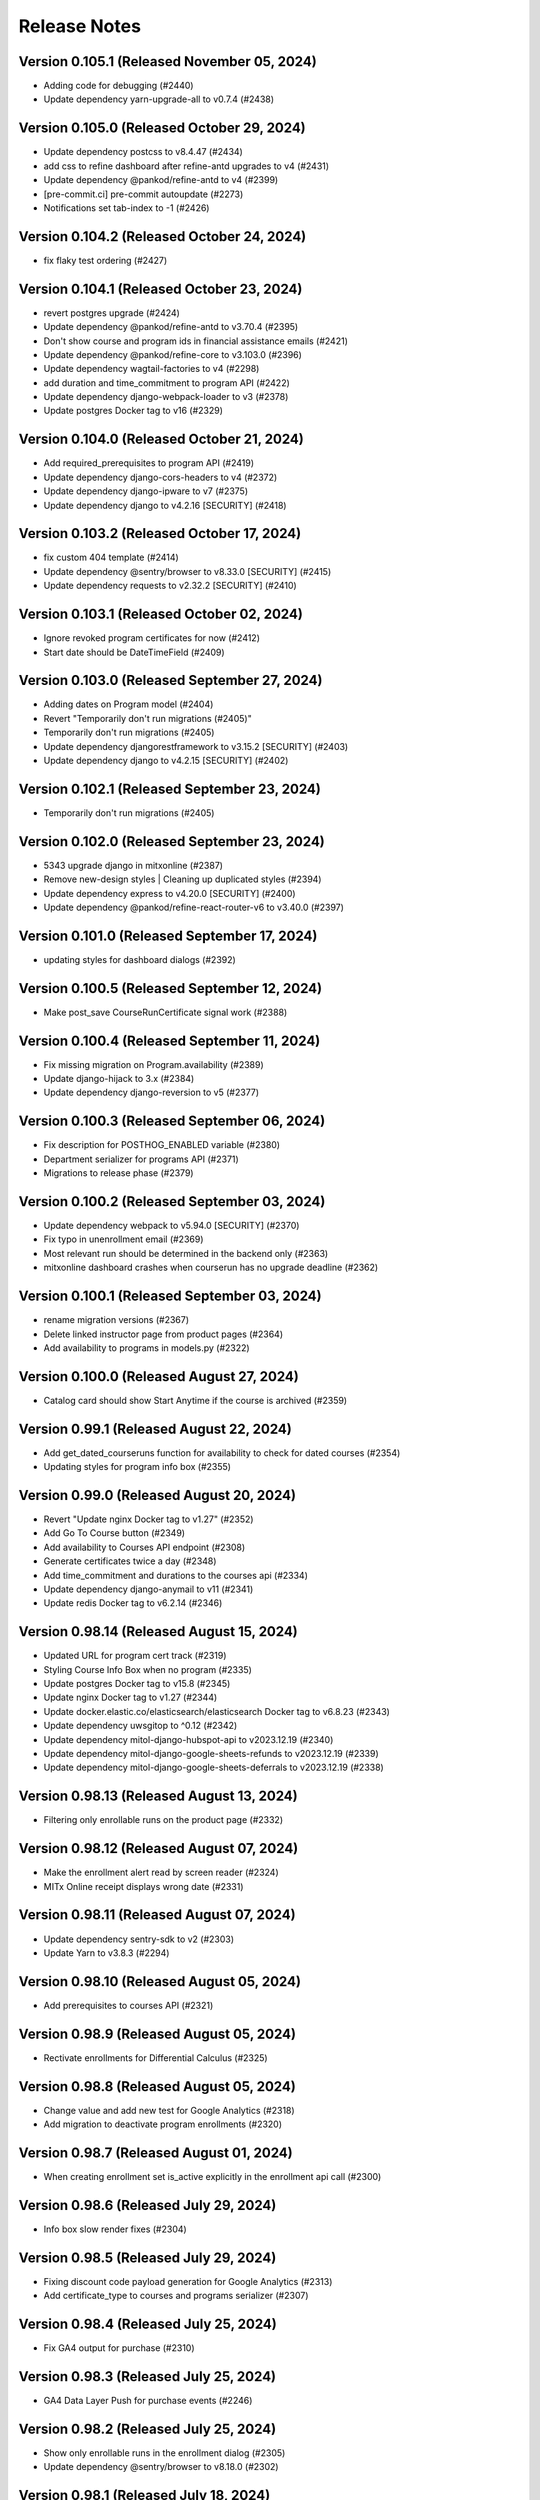 Release Notes
=============

Version 0.105.1 (Released November 05, 2024)
---------------

- Adding code for debugging (#2440)
- Update dependency yarn-upgrade-all to v0.7.4 (#2438)

Version 0.105.0 (Released October 29, 2024)
---------------

- Update dependency postcss to v8.4.47 (#2434)
- add css to refine dashboard after refine-antd upgrades to v4 (#2431)
- Update dependency @pankod/refine-antd to v4 (#2399)
- [pre-commit.ci] pre-commit autoupdate (#2273)
- Notifications set tab-index to -1 (#2426)

Version 0.104.2 (Released October 24, 2024)
---------------

- fix flaky test ordering (#2427)

Version 0.104.1 (Released October 23, 2024)
---------------

- revert postgres upgrade (#2424)
- Update dependency @pankod/refine-antd to v3.70.4 (#2395)
- Don't show course and program ids in financial assistance emails (#2421)
- Update dependency @pankod/refine-core to v3.103.0 (#2396)
- Update dependency wagtail-factories to v4 (#2298)
- add duration and time_commitment to program API (#2422)
- Update dependency django-webpack-loader to v3 (#2378)
- Update postgres Docker tag to v16 (#2329)

Version 0.104.0 (Released October 21, 2024)
---------------

- Add required_prerequisites to program API (#2419)
- Update dependency django-cors-headers to v4 (#2372)
- Update dependency django-ipware to v7 (#2375)
- Update dependency django to v4.2.16 [SECURITY] (#2418)

Version 0.103.2 (Released October 17, 2024)
---------------

- fix custom 404 template (#2414)
- Update dependency @sentry/browser to v8.33.0 [SECURITY] (#2415)
- Update dependency requests to v2.32.2 [SECURITY] (#2410)

Version 0.103.1 (Released October 02, 2024)
---------------

- Ignore revoked program certificates for now (#2412)
- Start date should be DateTimeField (#2409)

Version 0.103.0 (Released September 27, 2024)
---------------

- Adding dates on Program model (#2404)
- Revert "Temporarily don't run migrations (#2405)"
- Temporarily don't run migrations (#2405)
- Update dependency djangorestframework to v3.15.2 [SECURITY] (#2403)
- Update dependency django to v4.2.15 [SECURITY] (#2402)

Version 0.102.1 (Released September 23, 2024)
---------------

- Temporarily don't run migrations (#2405)

Version 0.102.0 (Released September 23, 2024)
---------------

- 5343 upgrade django in mitxonline (#2387)
- Remove new-design styles | Cleaning up duplicated styles (#2394)
- Update dependency express to v4.20.0 [SECURITY] (#2400)
- Update dependency @pankod/refine-react-router-v6 to v3.40.0 (#2397)

Version 0.101.0 (Released September 17, 2024)
---------------

- updating styles for dashboard dialogs (#2392)

Version 0.100.5 (Released September 12, 2024)
---------------

- Make post_save CourseRunCertificate signal work (#2388)

Version 0.100.4 (Released September 11, 2024)
---------------

- Fix missing migration on Program.availability (#2389)
- Update django-hijack to 3.x (#2384)
- Update dependency django-reversion to v5 (#2377)

Version 0.100.3 (Released September 06, 2024)
---------------

- Fix description for POSTHOG_ENABLED variable (#2380)
- Department serializer for programs API (#2371)
- Migrations to release phase (#2379)

Version 0.100.2 (Released September 03, 2024)
---------------

- Update dependency webpack to v5.94.0 [SECURITY] (#2370)
- Fix typo in unenrollment email (#2369)
- Most relevant run should be determined in the backend only (#2363)
- mitxonline dashboard crashes when courserun has no upgrade deadline (#2362)

Version 0.100.1 (Released September 03, 2024)
---------------

- rename migration versions (#2367)
- Delete linked instructor page from product pages (#2364)
- Add availability to programs in models.py (#2322)

Version 0.100.0 (Released August 27, 2024)
---------------

- Catalog card should show Start Anytime if the course is archived (#2359)

Version 0.99.1 (Released August 22, 2024)
--------------

- Add get_dated_courseruns function for availability to check for dated courses (#2354)
- Updating styles for program info box (#2355)

Version 0.99.0 (Released August 20, 2024)
--------------

- Revert "Update nginx Docker tag to v1.27" (#2352)
- Add Go To Course button (#2349)
- Add availability to Courses API endpoint (#2308)
- Generate certificates twice a day (#2348)
- Add time_commitment and durations to the courses api (#2334)
- Update dependency django-anymail to v11 (#2341)
- Update redis Docker tag to v6.2.14 (#2346)

Version 0.98.14 (Released August 15, 2024)
---------------

- Updated URL for program cert track (#2319)
- Styling Course Info Box when no program (#2335)
- Update postgres Docker tag to v15.8 (#2345)
- Update nginx Docker tag to v1.27 (#2344)
- Update docker.elastic.co/elasticsearch/elasticsearch Docker tag to v6.8.23 (#2343)
- Update dependency uwsgitop to ^0.12 (#2342)
- Update dependency mitol-django-hubspot-api to v2023.12.19 (#2340)
- Update dependency mitol-django-google-sheets-refunds to v2023.12.19 (#2339)
- Update dependency mitol-django-google-sheets-deferrals to v2023.12.19 (#2338)

Version 0.98.13 (Released August 13, 2024)
---------------

- Filtering only enrollable runs on the product page (#2332)

Version 0.98.12 (Released August 07, 2024)
---------------

- Make the enrollment alert read by screen reader (#2324)
- MITx Online receipt displays wrong date (#2331)

Version 0.98.11 (Released August 07, 2024)
---------------

- Update dependency sentry-sdk to v2 (#2303)
- Update Yarn to v3.8.3 (#2294)

Version 0.98.10 (Released August 05, 2024)
---------------

- Add prerequisites to courses API (#2321)

Version 0.98.9 (Released August 05, 2024)
--------------

- Rectivate enrollments for Differential Calculus (#2325)

Version 0.98.8 (Released August 05, 2024)
--------------

- Change value and add new test for Google Analytics (#2318)
- Add migration to deactivate program enrollments (#2320)

Version 0.98.7 (Released August 01, 2024)
--------------

- When creating enrollment set is_active explicitly in the enrollment api call (#2300)

Version 0.98.6 (Released July 29, 2024)
--------------

- Info box slow render fixes (#2304)

Version 0.98.5 (Released July 29, 2024)
--------------

- Fixing discount code payload generation for Google Analytics (#2313)
- Add certificate_type to courses and programs serializer (#2307)

Version 0.98.4 (Released July 25, 2024)
--------------

- Fix GA4 output for purchase (#2310)

Version 0.98.3 (Released July 25, 2024)
--------------

- GA4 Data Layer Push for purchase events (#2246)

Version 0.98.2 (Released July 25, 2024)
--------------

- Show only enrollable runs in the enrollment dialog (#2305)
- Update dependency @sentry/browser to v8.18.0 (#2302)

Version 0.98.1 (Released July 18, 2024)
--------------

- Enrollment in a course run without a course page crashes the dashboard (#2299)

Version 0.98.0 (Released July 18, 2024)
--------------

- Clarify enrollable run (#2285)
- Update Node.js to v17.9.1 (#2293)
- Update react monorepo (#2292)
- Update dependency video.js to v7.21.6 (#2291)
- Update dependency react-markdown to v8.0.7 (#2290)
- Update dependency postcss to v8.4.39 (#2289)
- Update dependency chai-as-promised to v7.1.2 (#2288)
- Update eslint-config and friends (#2282)

Version 0.97.3 (Released July 11, 2024)
--------------

- fix (#2284)

Version 0.97.2 (Released July 10, 2024)
--------------

- 4548 dashboard dont display course detail link when the course about page is not published (#2280)

Version 0.97.1 (Released July 10, 2024)
--------------

- Update dependency @sentry/browser to v8 (#1058)
- Login button should indicate when course is archived (#2279)
- Clean up constants (#2275)

Version 0.97.0 (Released July 10, 2024)
--------------

- Update mitol-django-google-sheets (#2276)
- Fix invalid compose project (#2277)
- Celery beat schedule for refunds (#2269)

Version 0.96.7 (Released July 01, 2024)
--------------

- 4495 mitx online consolidate abandoned and duplicate css styling (#2267)
- Fix pre-commit secret issue (#2271)
- 4545 mitx online program drawercourse upgrade formatting (#2256)
- [pre-commit.ci] pre-commit autoupdate (#2268)
- Update postgres (#2240)

Version 0.96.6 (Released June 24, 2024)
--------------

- Program enroll button text does not appear on about page (#2265)
- [pre-commit.ci] pre-commit autoupdate (#2260)

Version 0.96.5 (Released June 20, 2024)
--------------

- Change the cache from memcache to redis in the task as well as it is in the util function itself (#2263)
- Set time limit for task process_google_sheet_requests (#2261)

Version 0.96.4 (Released June 18, 2024)
--------------

- Adding TTL check and coursepage (#2245)
- Update course serializer (#2257)

Version 0.96.3 (Released June 17, 2024)
--------------

- Add -E flag to worker subcommand for sending task events
- Revert "Add flag for Celery to send task state change events"
- Fix hover color (#2255)
- Add spacing to program badge (#2254)
- docs: replaced mitxpro-openedx-extensions with openedx-companion-auth in readme (#2253)
- Add flag for Celery to send task state change events
- Enroll Now button styles (#2252)

Version 0.96.2 (Released June 17, 2024)
--------------

- important enroll color on hover (#2250)
- fix (#2247)
- Remove FacultyBlock class (#2248)
- Update with saved data (#2243)
- Filter relevant course runs to be live (#2244)
- [pre-commit.ci] pre-commit autoupdate (#2191)
- Update color of disabled enroll button (#2239)
- Tech Debt: Remove feature flags that are no longer in use (#2222)
- 4244: no error message is shown when education level is not specified in additional details modal (#2233)

Version 0.96.1 (Released June 05, 2024)
--------------

- Fixing CoursePage related name overlap (#2235)
- Fix Featured Items on Homepage (#2232)
- Adding topics to course and program api (#2228)

Version 0.96.0 (Released June 03, 2024)
--------------

- Renaming enroll now button for archived courses (#2226)

Version 0.95.1 (Released May 30, 2024)
--------------

- Repair test based on dates (test_create_featured_items)  (#2229)
- fix(deps): update dependency mitol-django-openedx to v2023 (#2092)

Version 0.95.0 (Released May 29, 2024)
--------------

- Adding course topics (#2210)
- Update displayOrder for line properties (#2224)
- refactor: remove EdX-Api-Key usage (#2217)

Version 0.94.1 (Released May 28, 2024)
--------------

- Update dependency mitol-django-google-sheets to v2023 (#2090)
- Update dependency mitol-django-payment-gateway to v2023 (#2093)

Version 0.94.0 (Released May 23, 2024)
--------------

- Fix syncing hubspot user (#2219)
- fix dates on in_progress_course (#2216)
- Admin: filtering certificates by course and program (#2215)
- Update feature flag fetch (#2213)
- Revert "fix dates on in_progress_course"
- fix dates on in_progress_course
- 3783: dedp course certificates in hubspot (#2193)
- Add ol-django olposthog app (#2211)

Version 0.93.3 (Released May 20, 2024)
--------------

- Change homepage Featured Items to use teh cached set of courses (#2204)

Version 0.93.2 (Released May 15, 2024)
--------------

- can we just do this? (#2208)

Version 0.93.1 (Released May 14, 2024)
--------------

- 4111: dashboard crashes when user profile is incomplete (#2206)

Version 0.93.0 (Released May 13, 2024)
--------------

- Give priority to enrollable runs (#2198)
- Add task for creating featured items in cache (#2203)

Version 0.92.1 (Released May 10, 2024)
--------------

- restrict duplicate enrollment only if user is verified (#2199)
- add relational dates to ensure all courses end up getting pulled (#2200)

Version 0.92.0 (Released May 09, 2024)
--------------

- Adding a Learn More link to Archived message (#2194)
- Adding management command and function for pulling featured items (#2190)
- Course format pacing info popup (#2187)
- Remove redux-asserts (#2177)
- Remove react-swipeable (#2178)
- chore(deps): update all non-major dev-dependencies (#2171)
- fix(deps): update dependency redux-asserts to v0.0.12 (#2168)

Version 0.91.1 (Released May 06, 2024)
--------------

- 4137: mitx online course and program count on catalog page is incorrect in mobile view (#2186)
- warning message (#2188)
- Update duplicate enrollment meassage (#2184)
- fix: Resolve Poetry lock file
- fix: Resolve failing pre-commit check
- fix: Resolve minor pre-commit fixes
- chore(deps): lock file maintenance (#2185)
- Pre commit linting (#2161)
- Update dependency react-hot-loader to v4.13.1 (#2166)
- Update dependency enzyme-adapter-react-16 to v1.15.8 (#2163)
- Update poetry and yarn lock files (#2183)

Version 0.91.0 (Released May 02, 2024)
--------------

- 4012: Improve screen reader accessibility of the site-wide banner. (#2180)
- Add course format and new wording for course box info (#2175)
- Update dependency object.entries to v1.1.8 (#2164)
- Update dependency postcss to v8.4.38 (#2165)
- Update dependency ubuntu to v22 (#2039)
- Update dependency reselect to v4.1.8 (#2169)

Version 0.90.1 (Released May 01, 2024)
--------------

- Updating the styles and adding test for course with no runs (#2172)
- Update dependency style-loader to v3.3.4 (#2170)

Version 0.90.0 (Released April 25, 2024)
--------------

- Adding end date info to the CourseInfoBox (#2160)
- Update akhileshns/heroku-deploy digest to 581dd28 (#1196)
- Course Product Page with no Runs (#2157)
- Fix: Add nubbins for celery monitoring. (#2159)

Version 0.89.2 (Released April 16, 2024)
--------------

- Fix catalog page for empty app (#2152)
- Fix enrollment dialog default option (#2154)
- Form error messages should appear consistently and be accessible  (#2151)
- change route to catalog from root now that we have a catalog (#2155)
- Ensure filteredPrograms is set earlier and change the route when navigation changes. (#2153)

Version 0.89.1 (Released April 09, 2024)
--------------

- Enrollment request make sure not enrolled (#2149)
- Deferrals: set to audit instead of unenrolling (#2146)

Version 0.89.0 (Released April 04, 2024)
--------------

- Add URL routing for catalog for courses/programs and department (#2140)
- 3005: adding a banner snippet in the header that appears on every page of the site (#2144)
- fix(deps): update dependency express to v4.19.2 [security] (#2145)
- 3649 all mitxonline courses should have a department (#2132)
- Upgrade enrollment dialog fixes (#2141)
- Showing Course rather than Courses (or program/s) when there is only 1 to display (#2139)
- Distinguish change forms in account settings (#2142)
- fix(deps): update dependency webpack-dev-middleware to v5.3.4 [security] (#2138)
- Upgrade dialog choose any course run (#2124)

Version 0.88.1 (Released March 20, 2024)
--------------

- Updates to ancillary pages (#2119)
- remove extraneous console.log statement (#2131)
- 1257: updating meta tags on mitx online site (#2128)

Version 0.88.0 (Released March 20, 2024)
--------------

- Fetch by department when selected (#2120)

Version 0.87.4 (Released March 18, 2024)
--------------

- 3360: on account registration redirect new users to the page they started on (#2127)

Version 0.87.3 (Released March 13, 2024)
--------------

- 2846 Course About: Replace Free with Free to Learn (#2125)

Version 0.87.2 (Released March 07, 2024)
--------------

- Change program end date to certificate creation date (#2121)

Version 0.87.1 (Released March 07, 2024)
--------------

- adding enrollment change tracking (#2117)
- 3689: add department filter to the api endpoints for courses and programs (#2118)

Version 0.87.0 (Released February 29, 2024)
--------------

- Fix mobile counts on catalog (#2114)

Version 0.86.3 (Released February 22, 2024)
--------------

- Change the callback to respond on programs page as well (#2111)
- Certificate Page: End date should be certificate creation date (#2110)

Version 0.86.2 (Released February 21, 2024)
--------------

- Create certs only for live programs (#2108)
- fix course card not keyboard accessible issue (#2105)
- Update dependency pytest to v6.2.5 (#2106)

Version 0.86.1 (Released February 15, 2024)
--------------

- Admin improvements to CourseRunEnrollmentAudit model (#2103)
- Accessibility: updating intructors info (#2101)

Version 0.86.0 (Released February 14, 2024)
--------------

- Fix the width of course image (#2099)
- Program certificate for different program types (#2096)
- Updating favicon (#2097)
- Program courses cards styles (#2095)
- Lock file maintenance (#2042)
- Update dependency wagtail to v5.2.3 (#2088)
- Update dependency video.js to v7.21.5 (#2087)
- Update dependency pylint-django to v2.5.5 (#2085)
- Update dependency pylint to v2.17.7 (#2084)
- Update dependency django-redis to v5.4.0 (#2086)
- Update dependency django to v3.2.23 (#2083)

Version 0.85.3 (Released February 05, 2024)
--------------

- New MITxOnline Logo (#2074)
- Fix for program unenrollment modal (#2081)
- 2075: some dialogs email settings unenroll not keyboard navigable (#2079)
- Fixes use of "redemption_type" when generating discount codes in bulk, fixes test error (#2077)
- Wrapping product creation in a create_version block so versions happen like they should (#2073)
- Catalog: sorting courses and programs by title (#2071)

Version 0.85.2 (Released January 24, 2024)
--------------

- Update Publish Documentation to newer versions of stuff so it runs (#2070)
- Updated fixed price test to be less flaky (#2069)

Version 0.85.1 (Released January 23, 2024)
--------------

- Fix program id retrieval when sharing (#2061)

Version 0.85.0 (Released January 22, 2024)
--------------

- 3382: self paced courses with future start dates show start anytime (#2066)
- 3400 remove enrolled state and modal default (#2065)
- Removes instances where we've feature flagged the new (current) design (#2064)
- Delay alert when rendering the page in order to engage screen reader alert (#2059)
- 3362: No opacity on program card, pointer when hovering (#2062)
- Show More link on product about page accessibility (#2063)
- Update react-redux and related packages to facilitate catalog changes (#2030)

Version 0.84.0 (Released January 18, 2024)
--------------

- Explain Course Formats (#2054)
- check if departments have been defined (#2057)
- fix flow (#2053)
- Remove role menu (#2043)
- fix(deps): update dependency ipython to v8 (#2036)

Version 0.83.0 (Released January 09, 2024)
--------------

- add next parameter to course and program enrollment pages for unauthenticated users (#2050)
- display course number on program enroll modal (#2048)

Version 0.82.4 (Released January 04, 2024)
--------------

- When resolving the current run, make sure it's also enrollable (#2046)

Version 0.82.3 (Released January 03, 2024)
--------------

- Check to make sure the end date and upgrade deadline haven't passed before grabbing your audit enrollment (#2044)
- fix(deps): update dependency posthog to v3.1.0 (#2032)
- Program enrollment: choose courses (#2028)
- fix(deps): update dependency boto3 to v1.34.5 (#1803)
- Update dependency enzyme-adapter-react-16 to v1.15.7 (#1806)
- Update dependency chai to v4.3.10 (#1804)
- Update dependency celery to v5.3.6 (#2029)
- Update dependency @sentry/browser to v6.19.7 (#1802)
- Update dependency @craco/craco to v6.4.5 (#1801)
- chore: Bump Python patch release and generate Poetry lock (#2041)
- Update dependency dayjs to v1.11.10 (#1805)
- Update dependency postcss to v8.4.31 [SECURITY] (#1943)

Version 0.82.2 (Released December 14, 2023)
--------------

- add styles to the navbar on product page (#2020)
- Certificate: using product title (#2024)
- Updating the program enrollment  dialog text (#2025)
- Filter out courseruns that can't be upgraded when displaying the upsell dialog (#2023)
- Make department sidebar sticky on mobile (#2015)

Version 0.82.1 (Released December 06, 2023)
--------------

- Fixes course run selection code and standardizes it (#2017)
- Fixes the keyboard trap issue with instructor modals (#2019)
- Accessibility: tabbing through featured products improvement (#2018)

Version 0.82.0 (Released December 04, 2023)
--------------

- Wraps the program cards (which are in a `ul`) in a `li` tag (#2013)
- Mobile redesign: add course and program counts (#2011)
- Accessibility: make CourseInfoBox discoverable (#2010)
- Accessibility: Make label visible to screen reader (#2004)
- Catalog Page: updating header and list elements (#2005)

Version 0.81.0 (Released November 29, 2023)
--------------

- Fix just the counts from Catalog (#2008)
- Announce course count change (#2006)
- Updates CSS to add hover states on the program course cards (#2007)
- Departments v2 endpoint - now with more course and program counts (#1997)
- Reoder product info for mobile view (#1999)

Version 0.80.2 (Released November 20, 2023)
--------------

- Updates the onclick for the instructor name to activate on keyup, fixes an issue with financial assistance page serialization (#2001)
- Adding "text-break" so the browser will break long words into lines if it has to (#2000)
- If the FA form is for a different program, pull that program's page URL as the root rather than the one we've been asked for (#1998)
- Headings for required courses start date (#1995)
- Product Page: Display none for hidden text (#1996)

Version 0.80.1 (Released November 14, 2023)
--------------

- Fixes start date formatting in CourseInfoBox, refactors date display for reuse (#1992)

Version 0.80.0 (Released November 14, 2023)
--------------

- Header nav links fixes (#1988)

Version 0.79.5 (Released November 13, 2023)
--------------

- Change Catalog to use v2 API endpoint for courses (#1987)
- Adding breadcrumb navigation and program type badge (#1981)
- Updated v1 course API to only pull live programs; added tests (#1989)
- Add page__live filter to programs API and update url in catalog page query (#1990)

Version 0.79.4 (Released November 08, 2023)
--------------

- Adding a test for archived courses (#1985)
- Adds v2 of the courses API for the program page (#1983)

Version 0.79.3 (Released November 08, 2023)
--------------

- Change urls to not break (#1982)
- Fixing date to display if you're logged in (#1979)
- Update header design and navigation (#1969)
- Removing final vestiges of clickable more dates selectors (#1977)

Version 0.79.2 (Released November 02, 2023)
--------------

- Update how we call the posthog API to include another person identifier to allow for easier targetting (#1973)
- Fixing the mobile styling on the enrollment modal (#1975)
- Course About Page: tablet and mobile view adjustments (#1960)

Version 0.79.1 (Released November 02, 2023)
--------------

- Enrollment dialog WCAG fixes (#1965)
- Change Catalog Page to use the new v2 programs endpoint (#1971)
- Programs API v2 (#1966)
- Instructor bio cards styles (#1967)
- Updated get_financial_assistance_form_url to also consider related programs (#1940)

Version 0.79.0 (Released October 30, 2023)
--------------

- Program API test updates (#1963)
- Instructor popup modal mobile view (#1961)
- Course API test updates (#1962)

Version 0.78.0 (Released October 23, 2023)
--------------

- Course About Page: update font and styles (#1957)

Version 0.77.1 (Released October 23, 2023)
--------------

- Catalog Page: Mobile view changes (#1956)

Version 0.77.0 (Released October 18, 2023)
--------------

- Filter out not live programs (#1954)
- Product Page: about section Show More toggle updates (#1949)
- Course Page: More enrollment dates updates (#1951)
- wsgi tuning setup config (#1947)

Version 0.76.1 (Released October 11, 2023)
--------------

- Product Page: Fix overflow on faculty info boxes (#1945)
- Remove start date from ProgramInfoBox.js (#1938)
- Course About Redesign - Accessibility issues on instructor bio (#1942)

Version 0.76.0 (Released October 05, 2023)
--------------

- Catalog Page: Add content loader  (#1941)
- don't leak grades in program record before course completed (#1931)

Version 0.75.6 (Released October 03, 2023)
--------------

- Revert "Assorted fixes for More Dates selector in existing design" (#1937)
- Carousel Fixes (#1935)
- Fix start date test on course info card (#1932)
- Course Product Page: show more enrollment dates (#1925)
- somehow lost this logic (#1927)

Version 0.75.5 (Released September 28, 2023)
--------------

- Assorted fixes for More Dates selector in existing design (#1903)

Version 0.75.4 (Released September 28, 2023)
--------------

- Update course info bar to respond to archived courses (#1923)

Version 0.75.3 (Released September 26, 2023)
--------------

- Course Calatog: Stay on selected department (#1921)

Version 0.75.2 (Released September 26, 2023)
--------------

- Fix Duplicate Courses on Catalog Page (#1920)

Version 0.75.1 (Released September 26, 2023)
--------------

- Add FAQ cert link and prerequisites to product_page.html (#1917)
- Fix product page (#1915)

Version 0.75.0 (Released September 25, 2023)
--------------

- Hide programs tab when department has none (#1914)

Version 0.74.4 (Released September 25, 2023)
--------------

- Self paced dates -> start any time (#1911)

Version 0.74.3 (Released September 21, 2023)
--------------

- Skip courses if they don't have a published CMS page (#1907)

Version 0.74.2 (Released September 20, 2023)
--------------

- Re-add the fix from PR 1900 to the reworked product page components (#1909)
- Catalog page css updates - v1 (#1891)

Version 0.74.1 (Released September 20, 2023)
--------------

- New design: adds program page (#1833)
- User dropdown menu updates (#1899)

Version 0.74.0 (Released September 19, 2023)
--------------

- Swap posthog to use js sdk with minimal settings (#1904)

Version 0.73.3 (Released September 19, 2023)
--------------

- Updates the code behind the More Dates selector to work without the course page (#1900)
- Add courses api filters to catalog page (#1892)
- change z index for hero to make it stop sitting over dropdown (#1897)
- Issue#2382 (#1894)
- footer css updates for mobile landscape screen (#1890)
- Updates create_courseware to allow you to specify departments (optionally creating them) (#1887)
- Fixes to  Featured Carousel (#1889)
- Video Component Styling fix (#1875)
- Course passed if has course run certificate (#1878)
- Use site name variable (MITx Online) for page title (#1888)
- Updating video player CSS to work better in the new design (#1883)

Version 0.73.2 (Released September 13, 2023)
--------------

- Repair cart page including reinstated course api improvements (#1885)
- Revert "Department REST API (#1877)" (#1882)
- New design footer css updates (#1881)
- Add new header design (#1873)
- Department REST API (#1877)

Version 0.73.1 (Released September 12, 2023)
--------------

- 1869: Course program api performance improvements (#1872)
- Remove duplicate catalog URL path (#1871)

Version 0.73.0 (Released September 11, 2023)
--------------

- Change fonts to new correct fonts for home page (#1866)
- Redesign footer (#1868)

Version 0.72.0 (Released September 11, 2023)
--------------

- Updates the course about page CSS (#1865)
- remove non-standard issue templates (#1716)
- Home Page Contact Component (#1853)
- add outer overlay + style desktop and mobile (#1863)
- fix profile validation and regex error (#1848)
- fix expandable Read More 500 error (#1861)

Version 0.71.0 (Released September 06, 2023)
--------------

- uncaught merge issue on fixing the previous issue (#1859)
- Posthog refactor  (#1857)
- 1845: Remove unused feature flag and import (#1847)
- 1842: duplicate ProductPage get_context method in model (#1846)
- use contenthash not chunkhash (#1792)
- Fix background css on feature flagged areas (#1840)
- made a session variable for anonymous user for the purpose of posthog tracking (#1841)
- Moving home-page files, pulling out unnecessary imports from styles.js and meta-product-page (#1838)
- Home Page Video Component (#1828)
- Home Page Hero Component (#1826)
- New extended certificate generation window (#1832)
- 1676 design new catalog page (#1818)
- Fixes text alignment for the Enrolled button, hide the upsell card in new design (#1830)
- Featured Products Carousel (#1820)
- New design: Course page layout changes (#1816)

Version 0.70.9 (Released August 23, 2023)
--------------

- update full name on user profile (#1825)
- When deferring enrollment set to verified (#1790)
- Update to Enrolled in certificate track label to count for audit enrollment with certificates (#1823)

Version 0.70.8 (Released August 17, 2023)
--------------

- feat: add ability to retire users on edX (#1785)

Version 0.70.7 (Released August 16, 2023)
--------------

- Changes template to display long bio, adds migration to move short bios to long, updates management command to fill short bio with something else to prevent confusion (#1812)
- Adds the PostHog settings to the JS settings so we can use it in React. (#1814)
- Add posthog to repo (#1809)

Version 0.70.6 (Released August 15, 2023)
--------------

- feat: force all enrollments (#1761)

Version 0.70.5 (Released August 08, 2023)
--------------

- Forgot to actually retrieve the course (#1807)
- Instructions for updating python dependencies with poetry (#1800)

Version 0.70.4 (Released August 03, 2023)
--------------

- Use poetry for python dependency management (#1766)
- remove assertRaises
- remove unncessary momentjs locales

Version 0.70.3 (Released August 01, 2023)
--------------

- Populate passing DEDP grades that were set to None by Admin (#1787)

Version 0.70.2 (Released July 31, 2023)
--------------

- Migrate instructor data to individual selectable pages (#1786)
- Updates to the dashboard functionality (#1756)
- Deferrals better message (#1776)
- Manage certificates command: require letter grades when overriding grade (#1767)

Version 0.70.1 (Released July 26, 2023)
--------------

- Fixing amounts for the default tiers for the configure_tiers command (#1782)
- Add program_type field to database (#1778)

Version 0.70.0 (Released July 26, 2023)
--------------

- Program records: show verified grades or grades with certificate (#1775)

Version 0.69.2 (Released July 24, 2023)
--------------

- Updates import_course a bit for program requirements (#1760)
- 1764: Ignore ordering in tests where it doesn't matter (#1765)

Version 0.69.1 (Released July 20, 2023)
--------------

- 1758: Django Admin course validation for Program nested elective operators (#1759)
- Sheets functionality and usage description (#1735)
- 1694: added stipulations to program electives causes 500 error in Django admin (#1751)
- No audit grades in program records (#1747)

Version 0.69.0 (Released July 18, 2023)
--------------

- Populate letter grades for 3T2022 (#1754)
- add migration to delete duplicate discount redemption

Version 0.68.0 (Released July 17, 2023)
--------------

- ProgramSerializer should now return default image if there's no program page (#1750)
- 1740: Re-enroll learner into program (#1746)
- feat: remove link and add description for unenrollable runs in more dates (#1684)

Version 0.67.6 (Released July 13, 2023)
--------------

- Updates the discount redemption cleanup code to be more resilient (#1748)

Version 0.67.5 (Released July 12, 2023)
--------------

- Update procfile - add hubspot task queue to normal worker dyno
- Refactors serializers/views for speed in enrollment APIs, adds flag to designate requirements as electives or not (#1736)
- 1718: improve hubspot bulk update database queries (#1731)
- Add hubspot_sync celery task queue specifically for hubspot related tasks (#1733)

Version 0.67.4 (Released July 10, 2023)
--------------

- Refund Order should return propper error message (#1726)

Version 0.67.3 (Released July 06, 2023)
--------------

- Adds support for featured images in programs (#1724)

Version 0.67.2 (Released July 06, 2023)
--------------

- Add unverify option to google sheets plugin (#1717)

Version 0.67.1 (Released July 05, 2023)
--------------

- Clears discounts when reusing an existing PendingOrder (#1721)

Version 0.67.0 (Released July 05, 2023)
--------------

- add migration to fix letter grade set by 0033
- update letter_grade for MM grade, add missing enrollment import script
- Refund Order: remove atomicity and rollback (#1706)

Version 0.66.2 (Released June 28, 2023)
--------------

- 1702: line serializer cannot handle orders with no current enrollment (#1703)
- 1691: program certificate generation does not adhere to nested program electives (#1707)

Version 0.66.1 (Released June 28, 2023)
--------------

- Merging migrations from #1708 and #1704 (#1709)
- Optimize program enrollments API (#1708)
- fix courses migration conflict (#1704)
- Convert grade into letter for program records (#1651)
- update migration to use apps.get_model
- fix format
- Add course readable ID to courses in program requirement admin UI
- fix bug on renderCourseInfoCard, add migration to backfill certificate enrollments

Version 0.66.0 (Released June 28, 2023)
--------------

- Fixes the course count on cards in My Programs (#1690)
- Remove program field from course model (#1685)
- 1664: management command to create Order from enrollment (#1674)

Version 0.65.10 (Released June 13, 2023)
---------------

- Update google-sheets-refunds/deferrals (#1676)

Version 0.65.9 (Released June 13, 2023)
--------------

- Format the merge of PR 1670 (#1677)
- Handle enrollment for users with multi pendorder (#1670)
- Delete PR Template

Version 0.65.8 (Released June 12, 2023)
--------------

- Adding date checks to Discount model (#1672)

Version 0.65.7 (Released June 08, 2023)
--------------

- Handle HubSpot exceptions when unenrolling from a course (#1667)
- Handle un-enrollment prior to audit enrollment Order creation feature (#1663)
- 904: tracking audit enrollments for mitx online courses in hubspot (#1644)

Version 0.65.6 (Released June 07, 2023)
--------------

- Updating refund_order API to check for PayPal (#1655)

Version 0.65.5 (Released June 07, 2023)
--------------

- 703: navigation drawer component not screen reader accessible round 2 (#1653)

Version 0.65.4 (Released June 07, 2023)
--------------

- Fix hook bug in sheets refunds (#1657)

Version 0.65.3 (Released June 06, 2023)
--------------

- Adds normalization for edX profile fields (#1650)
- Make deferral functionality atomic and clarify errors (#1641)

Version 0.65.2 (Released June 05, 2023)
--------------

- Updates the email address on the frontend to use the value from settings. (#1645)
- fix format issue
- add management command to create local enrollments from edx

Version 0.65.1 (Released May 31, 2023)
--------------

- Adds bulk code generation to staff-dashboard (#1631)

Version 0.65.0 (Released May 30, 2023)
--------------

- update google-sheets-deferrals (#1637)
- Incorporates changes to make MITxOnline work with Tutor (#1376)
- Add row header to order history table (#1636)
- Remove scheduled cron task (#1635)
- Working (#1632)
- Adding google sheets deferrals library (#1604)

Version 0.64.1 (Released May 25, 2023)
--------------

- 1627: improve hubspot sync script to handle large numbers of users (#1628)
- Expands edX profile sync, adding gender, year of birth, and level of education fields
- Bump cookiejar from 2.1.3 to 2.1.4 (#1373)

Version 0.64.0 (Released May 23, 2023)
--------------

- update mitol/hubspot_api app (#1624)
- chore(deps): update dependency cachetools to v4.2.4 (#1611)
- Bump dns-packet from 5.3.1 to 5.4.0 (#1460)

Version 0.63.26 (Released May 15, 2023)
---------------

- Fix flexible pricing page for programs (#1616)

Version 0.63.25 (Released May 15, 2023)
---------------

- Revert "1605: get certificate button on approved flexible price leads to empty cart (#1609)" (#1613)

Version 0.63.24 (Released May 15, 2023)
---------------

- Find user by account email not social auth email (#1610)
- Use new hubspot_api version and try to sync contacts individually if a batched sync chunk fails (#1607)
- 1605: get certificate button on approved flexible price leads to empty cart (#1609)
- Update Wagtail to v5 (#1606)

Version 0.63.23 (Released May 09, 2023)
---------------

- Changes the login workflow to ignore case in the email field (#1600)
- Removes a stray aria-hidden attribute (#1602)
- config: Update renovate config

Version 0.63.22 (Released May 03, 2023)
---------------

- 1573 sync extended profile data to hubspot (#1579)
- chore(deps): update dependency django-anymail to v9 (#1581)

Version 0.63.21 (Released May 03, 2023)
---------------

- Bump redis from 3.5.3 to 4.4.4 (#1519)
- Bump http-cache-semantics from 4.1.0 to 4.1.1 (#1407)

Version 0.63.20 (Released May 02, 2023)
---------------

- Add AR Argentina (#1584)
- Fixes us_state to return None if there's no state; adds a test for that (#1589)
- Throw an error if the user manages to get to the registration screen with the same email (#1586)

Version 0.63.19 (Released May 01, 2023)
---------------

- Updates fields that are sent to edX and adds profile sync (#1578)

Version 0.63.18 (Released May 01, 2023)
---------------

- Update decode uri component from 0.2.0 to 0.2.2 (#1582)
- chore(deps): update dependency certifi to v2022 [security] (#1271)
- chore(deps): update dependency sqlparse to v0.4.4 [security] (#1568)
- Update requests package (#1558)

Version 0.63.17 (Released April 26, 2023)
---------------

- Reverts the page title on the additional details page (some debug code that slipped through) (#1576)

Version 0.63.16 (Released April 25, 2023)
---------------

- Updating legal address validation to check state validity only if specified (#1574)

Version 0.63.15 (Released April 25, 2023)
---------------

- chore(deps): update dependency cryptography to v39 [security] (#1421)

Version 0.63.14 (Released April 24, 2023)
---------------

- 1566: align price on upsell card (#1569)
- Removes call to forcibly set addl_field_flag from frontend (#1563)

Version 0.63.13 (Released April 24, 2023)
---------------

- Upsell card, Set bg-danger to lighter red (#1564)
- Order History Page table makeover (#1535)

Version 0.63.12 (Released April 20, 2023)
---------------

- 1295: learner menu stops functioning at a particular width range (#1561)

Version 0.63.11 (Released April 20, 2023)
---------------

- Update "right" and "left" to "end" and "start" (#1559)

Version 0.63.10 (Released April 20, 2023)
---------------

- Fix program record page, no required courses (#1556)
- 1549: Fixes program record with null nodes and no children with tests (#1554)

Version 0.63.9 (Released April 13, 2023)
--------------

- Update badges to bootstrap v5 (#1550)

Version 0.63.8 (Released April 12, 2023)
--------------

- 715: ecommerce pressing pay jumps back to dashboard without focus on alert (2) (#1544)
- Fix (#1546)
- fix: remove codecov because it's gone from PyPI, the codecov action would do it anyway (#1545)
- 715: ecommerce pressing pay jumps back to dashboard without focus on alert (#1537)

Version 0.63.7 (Released April 11, 2023)
--------------

- 1538 users are still able to log in using a retired email account/login error messages (#1539)

Version 0.63.6 (Released April 06, 2023)
--------------

- 1522: Remove instances of ErrorMessage for required fields (#1526)

Version 0.63.5 (Released April 05, 2023)
--------------

- 123: remove use of aria-hidden and aria-live on dashboard (#1532)
- Update references to MITx Online (#1530)

Version 0.63.4 (Released April 04, 2023)
--------------

- Improvement (#1528)
- fix: management command for deferring users with course mode (#1517)
- Bump oauthlib from 3.2.1 to 3.2.2 (#1417)

Version 0.63.3 (Released April 03, 2023)
--------------

- Add aria-label to apply button (#1523)
- validate edit profile form on submit (#1521)

Version 0.63.2 (Released April 03, 2023)
--------------

- Reworks extra fields form to compress things so the modal fits above the fold on smaller viewports. (#1518)
- 1508: screen readers should not pronounce * ("star") for labels (#1515)

Version 0.63.1 (Released March 27, 2023)
--------------

- 1104: Perform validation on year of birth field during registration (#1505)
- accessibility improvements for dashboard and drawer (#1504)
- Removing unnecessary alt texts from images (#1503)

Version 0.63.0 (Released March 27, 2023)
--------------

- Requests additional information from the learner when they register. (#1499)

Version 0.62.9 (Released March 20, 2023)
--------------

- Resolve issue when repairing user's edx synchronised records (#1496)

Version 0.62.8 (Released March 20, 2023)
--------------

- fix and tests (#1491)
- feat: sync certificate_available_date with edX (#1478)

Version 0.62.7 (Released March 15, 2023)
--------------

- Adjust discount redemption checks to only consider orders in Fulfilled state for validity
- Bump webpack from 5.71.0 to 5.76.0 (#1488)

Version 0.62.6 (Released March 15, 2023)
--------------

- Course page 500 error for expired course runs and flex price (#1486)

Version 0.62.5 (Released March 13, 2023)
--------------

- Allows verified learners the ability to unenroll; adjusts flow for refunds (#1474)

Version 0.62.4 (Released March 13, 2023)
--------------

- fix: retry_failed_edx_enrollments should check for existing enrollments (permission fix) (#1479)
- fix: Fix program admin to add a new program (#1477)
- 1473: duplicate enrollment emails (#1475)
- 977: allow enrollment in archived courses (#1472)
- fix: retry_failed_edx_enrollments should check for existing enrollments (#1458)
- Declining an order should now clear redemptions associated with the order; added test for this (#1471)
- Adds a typeError to the state field validation to suppress the default yup error (#1470)
- 1455: Adds templatetag for noindex in non-prod (#1468)

Version 0.62.3 (Released March 08, 2023)
--------------

- feat!: remove `Course.position_in_program` (#1429)
- Changes refund_order to let exceptions bubble up, and removes duplicate as a successful result (#1463)

Version 0.62.2 (Released March 06, 2023)
--------------

- Moves Highest Level of Education field up (#1462)

Version 0.62.1 (Released March 02, 2023)
--------------

- Fixing a call to `set_rollback` that was incorrect

Version 0.62.0 (Released March 02, 2023)
--------------

- Adds additional demographic fields to the system; adds popup to collect more data when visiting a course

Version 0.61.4 (Released February 28, 2023)
--------------

- Updated configure_tiers to work with courses as well as programs
- Adding command for manually "refunding" the user's enrollment (#1451)
- fix: limit user full name to 255 characters (#1440)

Version 0.61.3 (Released February 23, 2023)
--------------

- Fixes some issues with validation for new profile fields; adds extended profile fields (#1443)

Version 0.61.2 (Released February 23, 2023)
--------------

- Updates the command to include the enrollment mode when running enroll_in_edx_course_runs (#1444)
- fix: sync_enrollments command error message and exit (#1442)
- Adds year of birth, gender, and a conditional state field to the user profile (#1436)

Version 0.61.1 (Released February 16, 2023)
--------------

- Adds methods to check pending orders for resolution through CyberSource (#1423)
- Bump django from 3.2.15 to 3.2.18 (#1431)

Version 0.61.0 (Released February 15, 2023)
--------------

- fix: Fix flexible pricing generic relations (#1412)
- feat: Add discount payment types (#1390)

Version 0.60.0 (Released February 09, 2023)
--------------

- Log any exception thrown by hubspot task helpers (#1416)
- feat: Move orders to canceled if transaction is reviewed (#1419)
- Updates enrollments to regenerate auth tokens if they're invalid
- Updates enrollment upsell dialog to immediately create enrollments (#1410)
- Fix and tests for undefined program course nodes (#1408)
- Fix for heading and description height (#1409)

Version 0.59.1 (Released February 07, 2023)
--------------

- feat: Sync courseware title with CMS page title (#1382)
- Bump ua-parser-js from 0.7.31 to 0.7.33 (#1394)
- Bump terser from 5.12.1 to 5.16.2 (#1406)
- Update readme (#1405)
- fix: Fix edX username validation to avoid username collision (#1389)
- Add a workflow for new issues

Version 0.59.0 (Released January 30, 2023)
--------------

- Updates program certficiate text

Version 0.58.2 (Released January 26, 2023)
--------------

- Fix (#1391)

Version 0.58.1 (Released January 25, 2023)
--------------

- Removes the ENABLE_LEARNER_RECORDS feature flag. (#1375)
- feat: add search and filters on Discount admin model (#1381)
- 1346 learner record UI improvements (#1368)
- Update README.md (#1369)
- Updates repair_faulty_edx_user to reconnect edX users (#1371)

Version 0.58.0 (Released January 24, 2023)
--------------

- Makes it easier to cancel an order in the Review state (#1367)
- Updates discount application code to strip whitespace
- feat(import_courserun): add ability to block countries (#1352)
- fix: Fix program learner record when there is no grade (#1364)
- Only display course number (#1345)
- Removed check for values before rendering the create discount form (#1361)
- fix: show only published/live product pages on home page (#1356)
- fix: Fix admin search for redeemed discounts (#1359)

Version 0.57.1 (Released January 24, 2023)
--------------

- Retry Hubspot API calls on 429 errors (#1334)
- Use on_commit in signal to avoid trying to sync a product to hubspot before it has been saved to the db (#1351)
- Updates discounts in the staff dashboard to reflect the current state of the art (#1324)
- fix: incorrect output from manage_certificates command when auditing (#1355)
- Bump pillow from 9.0.1 to 9.3.0 (#1231)
- Bump json5 from 1.0.1 to 1.0.2 (#1322)
- feat: unenroll without a refund (#1333)

Version 0.57.0 (Released January 12, 2023)
--------------

- Removing feature flag for program UI; small styling change to My Courses tab (#1311)
- fix: Display course passed tag based on course dates and pacing (#1317)

Version 0.56.5 (Released January 12, 2023)
--------------

- Fix: Program courses drawer won't open if program has no elective or required courses (#1338)

Version 0.56.4 (Released January 11, 2023)
--------------

- 1326: decimal grades on the learner record (#1331)
- add the row back for formatting (#1332)
- Program Drawer: remove enroll button (#1314)

Version 0.56.3 (Released January 09, 2023)
--------------

- fix: 404 enrollment not found (#1323)
- Updates manage_certificates to handle revoked certificates better (#1320)
- Hubspot integration (#1313)
- Bump @xmldom/xmldom from 0.7.5 to 0.7.9 (#1216)
- Bump ejs from 3.1.6 to 3.1.8 (#1201)
- Bump loader-utils from 1.4.0 to 1.4.2 (#1217)
- Fixing command to fix get_or_create call (#1307)
- Fixes the course model to round the grade - this was causing a test failure (#1299)
- fix:dashboard confirmation dialog for unenrolling from courses (#1301)

Version 0.56.2 (Released January 03, 2023)
--------------

- Revert "Removes feature flag; small styling adjustment on My Courses tab when no Programs tab"
- Removes feature flag; small styling adjustment on My Courses tab when no Programs tab
- fix: don't show programs tab if user isn't enrolled in a program (#1303)
- Update course message if already enrolled (#1300)

Version 0.56.1 (Released December 21, 2022)
--------------

- fix: Fix courseware URL in command (#1305)
- Updates button styling to sync border widths; updates close button on drawer
- Fixed program info card to render course details link properly

Version 0.56.0 (Released December 20, 2022)
--------------

- Changing the URL so that it ends in /home (rather than /, which directed learners to the about page) (#1295)
- Updates the program drawer to use the requirements tree (#1281)
- fix: program certificate link text (#1282)
- Updates course run and program certificate models to limit choices just to certificate pages in admin

Version 0.55.1 (Released December 19, 2022)
--------------

- fix: certificate template improvements (#1261)
- feat: management command for creating, revoking program certificates (#1260)
- fix: edx-api-client requirement update (#1287)
- Edx verified force enrollment after enrollment end date (#1225)
- Updates program UI to enable unenrollments
- Program drawer remove not enrolled (#1278)
- 1252: dashboard course should not be in progress and ended at the same time (#1279)

Version 0.55.0 (Released December 14, 2022)
--------------

- added program certificates migration from micromasters
- Run command to create initial revisions in `configure_instance` (#1262)
- Removed program readable ID from the card. (#1274)
- 1253: dashboard courses and programs tabs aren't screen reader accessible (#1267)

Version 0.54.6 (Released December 09, 2022)
--------------

- Flipping the default for `for_flexible_pricing` from True to False (#1268)

Version 0.54.5 (Released December 09, 2022)
--------------

- Adds courserun importing from edX (like sync_courserun, but moreso) (#1256)
- Fixes the URL in the partner school email (#1248)

Version 0.54.4 (Released December 08, 2022)
--------------

- fix: program certificate creation should use ProgramRequirement tree (#1239)
- Updates program drawer to handle empty requirements trees, adds function to check for invalid trees

Version 0.54.3 (Released December 07, 2022)
--------------

- Adds "reference_number" to the searchable fields in the BaseOrderAdmin and FulfilledOrderAdmin classes

Version 0.54.2 (Released December 05, 2022)
--------------

- Adds program record functionality
- Change ubuntu-latest to ubuntu-20.04 on all hithub actions yml files

Version 0.54.1 (Released November 22, 2022)
--------------

- 1207 accessibility more dates popup on course pages lacks keyboard controls (#1230)

Version 0.54.0 (Released November 21, 2022)
--------------

- fixing list formatting in generate_discount_code.rst
- Adds some checks to ensure there is a requirements tree before walking it
- Adds some additional options and docs for some management commands

Version 0.53.3 (Released November 17, 2022)
--------------

- 1206 dashboard course detail and view certificate links are too close together (#1209)

Version 0.53.2 (Released November 16, 2022)
--------------

- Adds some code to walk the requirements tree if there are nested operators
- removes ol-django openedx from test_requirements, updates other requirements to get google-sheets-refunds 0.7.0
- Re-groups enrollments in the program drawer and adds tags back to enrollments

Version 0.53.1 (Released November 15, 2022)
--------------

- Fix accidental deletion of requirements

Version 0.53.0 (Released November 14, 2022)
--------------

- added migration to import program enrollments from MicroMaster

Version 0.52.0 (Released November 14, 2022)
--------------

- Fix issues with requirements admin assets

Version 0.51.3 (Released November 04, 2022)
--------------

- Enhance Product admin search and List display (#1194)

Version 0.51.2 (Released November 03, 2022)
--------------

- Add honor code link to account creation dialog (#1187)

Version 0.51.1 (Released November 02, 2022)
--------------

- added a import script to backfill PaidCourseRun for the legacy orders
- Adds wrapper command to bootstrap a fresh MITxOnline instance

Version 0.51.0 (Released November 01, 2022)
--------------

- Add missing import
- Added program requirements data model and admin

Version 0.50.3 (Released October 27, 2022)
--------------

- Adds management command to create a really basic courseware about page.
- Adds a management command to create courseware objects

Version 0.50.2 (Released October 26, 2022)
--------------

- Fix fmt and fmt:check commands
- Adds a management command to create and optionally enroll a user

Version 0.50.1 (Released October 25, 2022)
--------------

- feat: program certificates (#1072)
- feat: User verified course enrollment (#1129)

Version 0.50.0 (Released October 25, 2022)
--------------

- Updating version of mitol-django-payment-gateway to 1.7.1.
- feat: sync is_self_paced from edX (#1158)
- Some changes to the Varnish config; the host was getting set wrong so there were some issues with generated URLs
- Adding simple Varnish config file and service block; should be caching now on port 8013

Version 0.49.4 (Released October 20, 2022)
--------------

- add course certificate migration from MM

Version 0.49.3 (Released October 20, 2022)
--------------

- Adds updated dashboard UI for programs
- Changes staff dashboard to use Django sessions rather than OAuth2

Version 0.49.2 (Released October 19, 2022)
--------------

- 1148: course-enrollment-upgrading-is-not-ever-synchronized-with-edx-if-the-original-update-request-fails (#1151)

Version 0.49.1 (Released October 19, 2022)
--------------

- docs: add information about certificates management (#1136)
- 1143&1144 Fix search and improve loading for e-commerce admin (#1145)

Version 0.49.0 (Released October 17, 2022)
--------------

- Adds a management command to create discount code(s) from the command line
- 1141 Display end date when course ends on dashboard (#1146)
- update course run as raw field on CourseRunGrade admin

Version 0.48.3 (Released October 17, 2022)
--------------

- 1114 Add /checkout/ to no cache urls (#1132)
- Removes unused ecommerce feature flags

Version 0.48.2 (Released October 12, 2022)
--------------

- Updates `configure_for_dedp` command to make it more generic
- Added reference number to list display (#1128)

Version 0.48.1 (Released October 11, 2022)
--------------

- DRYed up the redirect code

Version 0.48.0 (Released October 11, 2022)
--------------

- 1119 Fix basket search for Django admin (#1120)
- Adds additional error reporting; accepts transactions with status code 100
- 1102 Use raw id field for discount in admin (#1112)
- 1115 Use raw id field for order in transactions admin (#1118)
- Fix course model course number property (#1103)
- Updating the enrollment code query to match on email or username now
- 842: sync coursrun upgrade deadline with edx (#1098)
- Added /courses/ to the cache-control list (there's dynamic stuff on course pages; this should keep it out of the Fastly cache)

Version 0.47.3 (Released October 07, 2022)
--------------

- 1094: log information when an order callback request results in an unknown error (#1099)
- Online-1100 Disable price on course page (#1101)
- Save users with no enrollment into file (#1096)
- Updates the call to subscribe to edX emails to be in a post-commit hook

Version 0.47.2 (Released October 04, 2022)
--------------

- made order admin page view-only

Version 0.47.1 (Released October 04, 2022)
--------------

- fixed letter_grade and grade in MM migration query to match with production

Version 0.47.0 (Released October 04, 2022)
--------------

- Fix a small bug in upgrade_eligible_users (#1081)
- Adds dupe checking for generated codes; adds --expires flag to set the expiration date on generated codes
- 1044: when referring to a course in email dont include the full course (#1076)
- fix: show zero for negative prices (#1079)
- update local only enrollments error to filter out unenrolled

Version 0.46.3 (Released October 03, 2022)
--------------

- Upgrade legacy learners that paid and are enrolled, have exam attempt (#1059)
- Revert "1044: when referring to a course in email don't include the full course (#1060)" (#1071)
- 1044: when referring to a course in email don't include the full course (#1060)
- remove unused variables + update eslint config
- Adds management command to generate enrollment codes for legacy learners
- add webpack-bundle-analyzer
- Changes the receipt email subject

Version 0.46.2 (Released September 29, 2022)
--------------

- Online-1035 Display upgrade dialog when Ecommerce enabled (#1065)

Version 0.46.1 (Released September 28, 2022)
--------------

- 1051: Don't display "active" on the dashboard when it is past the course run's course_end date (#1057)
- added management command to create products for DEDP
- 1036 enrolled button on about page links to course before it has started (#1056)
- updated payment response reason code to log error for 1xx
- Bump jwcrypto from 1.0 to 1.4 (#1022)
- Online-1048 Add top margin for footer (#1052)
- Removed an "import this" and updated settings to make cssutils log less verbosely

Version 0.46.0 (Released September 27, 2022)
--------------

- Updates the order fulfillment code to wait for the transaction to complete before sending message
- Missed a spot where get_order_from_cybersource_payment_response needed to be wrapped in a transaction
- Bump oauthlib from 3.1.1 to 3.2.1 (#1008)

Version 0.45.7 (Released September 23, 2022)
--------------

- Fixes duplicate key error when returning to cart using back button

Version 0.45.6 (Released September 22, 2022)
--------------

- fix: product discount calculation for inactive product on course detail page (#1026)
- added user info to sync_enrollment and updated sentry config to pass send_default_pii

Version 0.45.5 (Released September 21, 2022)
--------------

- Bump google sheets versions
- Adds a management command to create a basic financial assistance form for a courseware object
- Fix (#1018)

Version 0.45.4 (Released September 21, 2022)
--------------

- fix: text change to OFAC disclaimer (#992)
- Adds an email message that is sent when an order is refunded

Version 0.45.3 (Released September 20, 2022)
--------------

- data migration for certificate index page (#974)
- fix(deps): pin dependencies

Version 0.45.2 (Released September 20, 2022)
--------------

- fixed the link to the flexible pricing form on the course detail popup
- Fix factory-boy package name and pin
- Fixing test - forcing Decimal type and limiting calced amount to 0
- chore(deps): update actions/checkout action to v3
- chore(deps): update dependency attrs to v22
- chore(deps): update codecov/codecov-action action to v3
- chore(deps): update actions/cache action to v3
- chore(deps): update actions/setup-python action to v4
- display certificate start and end date on template (#973)
- Versioning of certificate template (#903)

Version 0.45.1 (Released September 19, 2022)
--------------

- fixed course/program filter for flexible pricing request
- Fix renovate config
- Add renovate.json5
- updated justifications based on action for flexible pricing requests in refine admin
- feat: Add command for certificate management (#897)
- Adding list_display for FlexiblePriceAdmin (#971)
- 942: unauthorized user can access staff dashboard (#969)
- added course/program filter to flexible pricing request on dashboard
- added legacy grades migration, updated enrollment
- Updates product pages to allow for price widget display based on flexible pricing submission and status; added some helper stuff for calculating discounted amounts for arbitrary products
- Adds a refresh button to the Flexible Pricing Request list page in staff dashboard

Version 0.45.0 (Released September 14, 2022)
--------------

- design tweaks on order/product/dashboard pages
- 842: sync-coursrun-upgrade-deadline-with-edx (#919)
- Adds a check to make sure flexible pricing forms have the right fields in them
- Online-941 Filter zero value discounts on checkout (#958)
- Online-943 Update course start string (#946)

Version 0.44.0 (Released September 09, 2022)
--------------

- Fix failing test_order_refund_success_with_ref_num (#948)
- Refund order based on id or reference number (#847)
- fix external checkout by passing course_id
- add is_self_paced to MicroMaster courserun import script
- fixed dashboard doesn't refresh when user unenrolls from course in program
- Adds a feature flag (overridable by URL) for the program UI
- Adds accessibility attributes to make the program drawer work better with screen readers
- Wraps the check for a course page and certificate page in a try/except so it doesn't fail if there's no course page for the courserun enrollment
- Dashboard course card UI updates (#926)
- Adds info text at the bottom of the course about pages for OFAC messaging

Version 0.43.0 (Released September 07, 2022)
--------------

- fix: certificate error when end_date is not set (#923)
- Hide description if certificate is also hidden (#922)
- Program Flexible Pricing approval page (#917)
- feat: poll grades and generate certificates (#722)
- updated color contrast on dashboard
- 905: dashboard overflow menu ⋮ accessibility (#908)
- Added queries to migrate order/line/transaction from MicroMaster
- fixed migration conflicts and discount tests
- Fixes nav issues with a course date is selected
- 884: dashboard design update (#888)
- added unique keys to ecommerce line/transaction
- add error log for transactions' reason code any number other than 100
- fix: basket checkout with zero value (#899)
- Adds setup command to bootstrap financial aid for DEDP
- Learner and anonymous certificate view- issue #692 #693 (#892)

Version 0.42.1 (Released August 31, 2022)
--------------

- Update flexible pricing approval email to eliminate errors when sending
- Adds currency code descriptions; makes sure invalid codes are removed
- Get certificate at reduced price (#856)
- 872: checkout remove clear discount and a few other tweaks (#877)

Version 0.42.0 (Released August 25, 2022)
--------------

- Fixes some issues with the Fastly API code
- Ecommerce: adds activation and expiration dates to discount codes
- Adds additional fields to the course API
- fix: active products to cart only (#874)
- Online-868 Hide enrolment button for anonymous users (#875)
- Check for program page before checking for child pages (#878)
- 811: need financial assistance link on the checkout page (#855)
- 806: ecommerce implement a cybersource notification api endpoint (#817)
- added css and js to remove incremantal arrow for income field
- Online-860 Calculate flexible price discount instead of using BasketDiscount (#861)
- Adds text to display when a flexible pricing request is assigned a $0 tier
- Purges the Fastly cache for a page once the page has been modified

Version 0.41.2 (Released August 19, 2022)
--------------

- fix: datetime issue in flexible price form (#863)
- feat: Add Certificate Template using Wagtail CMS (#740)
- feat: add course run upgrade deadline (#820)
- Online-841 Adds support for Financial Assistance Request denied email (#851)
- Online-839 Improve Financial Assistance Request List View (#845)
- Adds program pages to the CMS
- Bump django from 3.2.14 to 3.2.15 (#824)
- Online-843 Fix import and reset state bugs for financial assistance (#844)
- Online-829 Open program drawer when program title is clicked (#846)
- Update (#835)
- Online-815 Fix styling for income field (#833)

Version 0.41.1 (Released August 17, 2022)
--------------

- Fixes some conditionals to return good values if there's no CMS page for a courseware object
- Online-664 Show courseware and discount info for a financial assistance request (#796)
- online-779 Display `Documents in order` as default (#781)
- Adding an extra retry and extending startup grace period to 45s; should help with starting up on Apple Silicon

Version 0.41.0 (Released August 12, 2022)
--------------

- Fixes scrolling within the program drawer
- altered unique_object_id_validated to include content_type
- added  program tier mapping table, financial aid migration query
- Remove learners tab from staff dashboard
- More Dates: Tooltip title text, style, irrelevant dates bug fixes #767 (PR #798)
- added reference_number to Order model, backfill
- Updates flexible pricing to add a unique constraint on submissions
- Adds program support to the dashboard
- Updates status filtering to make it clearable
- Switch some settings to use urljoin
- Updated ecommerce docs to include max product price and unique CVN (#785)
- added migration queries to migrate MicroMaster courserun and enrollment
- Adds explicit binding of flexible price request forms to courseware objects
- Add a scheduled task to process_refund_requests (#773)
- altered course_run.run_tag to textfield with max_length 100
- Restrict single active product per course ID (#774)
- online-778 Order flexible prices by most recent first (#782)
- fix flow
- linting issue
- JS linting fix
- More dates for course enrollment
- 734 - registration validate username against openedx (#757)
- Updates "skipped" to "denied" in flexible pricing
- Updates courses API to explicitly create ProgramEnrollments when enrolling in a course
- 770 - flexible pricing: too many decimal places (#772)
- online-677 Indicate Financial Assistance links if available for a course (#764)
- Added backfill migration for new table paid courserun

Version 0.40.1 (Released August 04, 2022)
--------------

- fix: enrollment upgrade from free to paid version (#763)

Version 0.40.0 (Released August 02, 2022)
--------------

- fix: protect Product model from deletion (#753)
- added validation to prevent duplicated payment for paid courserun
- 751-flexible-pricing-remove-thank-you-page (#755)
- online-709 Financial Assistance: Update Financial Assistance Request Form (#718)
- added a tracking table for course run purchases
- Cleaning up some old unused imports
- Refactored action modal into its own component
- Added an error toast if the justification isn't set, updated mutation code to set state properly before mutating
- Reworked some of the state logic; using the antdesign Select rather than a bare html select

Version 0.39.6 (Released August 01, 2022)
--------------

- Add data models and command to import MM data
- Adding Google Sheets Refunds functionality to mitxonline (#723)

Version 0.39.5 (Released July 28, 2022)
--------------

- Use count instead of total from the API response (#752)
- 728: flexible pricing learner cant resubmit income after request has been denied reset (#746)
- Flexible pricing clean up email template (#743)
- Bump moment from 2.29.2 to 2.29.4 (#712)

Version 0.39.4 (Released July 27, 2022)
--------------

- Adds code to group course run enrollments by program

Version 0.39.3 (Released July 26, 2022)
--------------

- Adds support for tying a discount to a specific product
- Flexible pricing display personalized price (#720)
- Updating docs to add in path to the file you need to edit for lms settings

Version 0.39.2 (Released July 26, 2022)
--------------

- This is to adapt to a bug, that should be fixed later
- Flexible Pricing approved requests should apply to programs
- Bump lxml from 4.6.5 to 4.9.1 (#666)
- Move enabled, add default credentials/base URL
- Make suggested changes

Version 0.39.1 (Released July 25, 2022)
--------------

- Revert "Update steps for accessing and configuring devstack"
- feat: refund orders CyberSource - Integrate [mitol-django-payment-gateway] (#599)
- Add instruction to define edx base url
- Update steps for accessing and configuring devstack
- Revert "Update steps for accessing and configuring devstack"
- Update steps for accessing and configuring devstack
- Use master branch and don't clone mitodl edx

Version 0.39.0 (Released July 19, 2022)
--------------

- update the design for the flexible pricing request form (#689)

Version 0.38.0 (Released July 18, 2022)
--------------

- Adds flexible pricing flag to Discount objects
- fixes a typo ("you will find a copy of youR receipt"); adds a slash that got removed due to local config
- Adds order ID to the data that gets sent to the receipt email
- Adds healthcheck to watch and refine containers; makes refine "depend" on watch
- Remove missing section link
- OrderHistory and OrderReceiptPage to PrivateRoute
- Flexible Pricing: email notifications should be sent when statuses change
- Removes the Status inline filter (since there's another one); makes the Find Records box horizontal

Version 0.37.1 (Released July 13, 2022)
--------------

- fix(warning): use StreamFieldPanel instead of FieldPanel (#662)
- Bump django from 3.2.13 to 3.2.14 (#661)

Version 0.37.0 (Released July 07, 2022)
--------------

- Revert "Flexible Pricing: email notifications should be sent when statuses change"
- Sends email notifications when Flexible Pricing request statuses change
- asadiqbal08/Dropdown Justification is not maintaining the state after refresh (#632)
- Reworked the test a bit so it doesn't fail
- Updated refine configuration docs for deploys
- - format on ReceiptPageDetailCard - Moves the NotificationContainer inside the Header component and adds flexbox styling so alerts logically appear before the header (and are thus read first by screen readers)
- Capture learner's country when saving flexible pricing request
- Updated country_of_residence to be blankable
- Updated receipt sending stuff to parse order created date (was being passed as a string, not a datetime, and broke the filter); updated email copy

Version 0.36.2 (Released June 29, 2022)
--------------

- Add never_cache() decorator to react views
- Updated build system so refine builds for deploys
- Updates copy on Forgot Password and Email Verification screens
- Bump pyjwt from 2.1.0 to 2.4.0 (#588)
- Adds management command to find possible username conflicts
- If a coupon is entered it should replace the financial aid discount only if it's a higher discount. (#630)
- Moved orderHistory route and reworked it so it renders properly

Version 0.36.1 (Released June 22, 2022)
--------------

- feat: update cart to handle products from external checkout (#626)
- Fixes: Receipt page is empty when there is no discount code (#621)
- Show justification once status changed (#622)
- Adds Order History to the top menu
- Updates mitol-django packages
- Changing coupon code label to "Coupon code" from "Have a code?"

Version 0.36.0 (Released June 17, 2022)
--------------

- asadiqbal08/A button to deny the flexible pricing request (#611)
- flexible pricing should be applied automatically when a course is added to the cart (#614)
- Refactored menu and dialog toggles to be simple booleans
- formatting, adding verification modal tests
- Updating wording on dialog
- Added modal that is displayed when a user tries to unenroll from a certificate course

Version 0.35.0 (Released June 10, 2022)
--------------

- Cleanup and simplify configuration/localdev

Version 0.34.0 (Released June 09, 2022)
--------------

- asadiqbal08/Added Approve and Reset button to Refine Admin (#603)
- Flexible Pricing: Automatically approve if the Learner is elligible when they request it (#580)
- Adjust styles of Refine dashboard to be more MIT
- Adds free-form text searching and status searching to Refine admin for flexible pricing records
- Updated docker-compose to pull some stuff out of .env file, updated data source to use .env for base URI
- load currency exchange rate (#590)

Version 0.33.0 (Released June 06, 2022)
--------------

- asadiqbal08/Updated the Receipt Page with additional Details (#578)
- Adds a check for exchange rate description when constructing the currency list
- Adds Flexible Pricing list view to Refine admin
- Added documentation for configuring the Refine Admin

Version 0.32.2 (Released May 31, 2022)
--------------

- Adds custom email receipts to the ecommerce system

Version 0.32.1 (Released May 24, 2022)
--------------

- Removed call to save_and_log; VersionAdmin takes care of history tracking

Version 0.32.0 (Released May 23, 2022)
--------------

- Adding flexibile pricing request form functionality

Version 0.31.1 (Released May 20, 2022)
--------------

- Adding status flags, Get Certificate button to dashboard
- add financial aid models to admin and load country income thresholds (#563)

Version 0.31.0 (Released May 17, 2022)
--------------

- Adds check for product to Enroll button logic
- Added heroku deployment workflows

Version 0.30.2 (Released May 17, 2022)
--------------

- Reworked generateStartDateText to avoid short circuiting
- Bump django from 3.2.12 to 3.2.13 (#535)
- refactored out start date text generation elsewhere, added test for that, fmt caught some other stuff too
- Refactoring out EnrolledItemCard
- Adding discounts to the Refine Admin
- fix course ordering on the dashboard (#546)

Version 0.30.1 (Released April 29, 2022)
--------------

- fixes courses display incorrect date on the dashboard (#538)
- fixes ecommerce accessibility discount code error message is invisible to screen reader (#526)

Version 0.30.0 (Released April 28, 2022)
--------------

- fix video on course page is not screen reader accessible (#520)

Version 0.29.0 (Released April 21, 2022)
--------------

- Adding administrative discount APIs
- Fix tests on CI

Version 0.28.0 (Released April 21, 2022)
--------------

- fix ecommerce accessibility coupon code field has no label (#521)
- Porting flex pricing models from MicroMasters

Version 0.27.0 (Released April 20, 2022)
--------------

- Added refine admin

Version 0.26.0 (Released April 14, 2022)
--------------

- Adding back yarn workspaces

Version 0.25.1 (Released April 07, 2022)
--------------

- Documentation updates post-ecommerce

Version 0.25.0 (Released April 06, 2022)
--------------

- Revert "Add support for yarn workspaces"
- Add support for yarn workspaces
- Fixing Paid tag display on checkout page
- Adjusts tests to make them more reliable

Version 0.24.4 (Released April 06, 2022)
--------------

- Fixing some issues with order history/receipt views
- Display refund/paid tags on orde receipts
- refactor: use youtube controls for youtube videos (#491)
- styling changes - moving the main breakpoint from md to lg (see #493)
- added error method to errorable Order states, fixed isLoading on cart page to actually work

Version 0.24.3 (Released March 31, 2022)
--------------

- Adding pagination to order history page
- Bump pillow from 8.3.2 to 9.0.1 (#473)

Version 0.24.2 (Released March 28, 2022)
--------------

- Adds logic to avoid stepping on an in-progress basket when processing checkout responses
- Check for blocked countries during checkout (#477)

Version 0.24.1 (Released March 23, 2022)
--------------

- Adding code to handle refunding orders

Version 0.24.0 (Released March 23, 2022)
--------------

- Accessibility: Bypass Blocks: bypass the header on site pages for screen readers (#463)

Version 0.23.2 (Released March 18, 2022)
--------------

- fix email unsubscription inconsistency after unenrollment (#475)

Version 0.23.1 (Released March 16, 2022)
--------------

- Adding OrderReceiptPage (#449)

Version 0.23.0 (Released March 14, 2022)
--------------

- Fix cart total display when no discounts are applied
- Adding transaction_type field
- Account for baskets that end up being zero-value after discounts
- Adding Discount UI

Version 0.22.0 (Released March 08, 2022)
--------------

- Adding migration to update enrollment modes to default to audit

Version 0.21.0 (Released March 07, 2022)
--------------

- fixing privacy policy link
- Only show the upgrade sidebar if upgrade ui enabled
- Support enrolling learner as verified on payment
- Adding UX tweaks, upsell card
- unsubscribe from course emails after unenroll (#416)
- Adding order history page

Version 0.20.5 (Released February 25, 2022)
--------------

- Fixing wrapping issue with long course titles (#426)

Version 0.20.4 (Released February 24, 2022)
--------------

- Fixed 500 and 404 error pages
- Updating payment_gateway to 1.2.2, fixing some usage errors with said library
- Add url to add product to the cart and redirect.

Version 0.20.3 (Released February 23, 2022)
--------------

- Adding checkout page UI
- Add Upgrade Enrollment Dialog

Version 0.20.2 (Released February 17, 2022)
--------------

- Added feature flag to enable/disable the test checkout UI
- allow to unenroll even after the enrollment period has past (#404)

Version 0.20.1 (Released February 15, 2022)
--------------

- Removing import for turtle in models
- Adds CyberSource integration and checkout APIs

Version 0.20.0 (Released February 15, 2022)
--------------

- Bump django from 3.2.11 to 3.2.12 (#405)

Version 0.19.4 (Released February 09, 2022)
--------------

- Bump wagtail from 2.13.4 to 2.15.2 (#383)

Version 0.19.3 (Released February 08, 2022)
--------------

- Bump django from 3.2.10 to 3.2.11 (#372)

Version 0.19.2 (Released February 01, 2022)
--------------

- Format code since `black` changed regex flag order 🙄

Version 0.19.1 (Released January 31, 2022)
--------------

- Bump ipython from 7.24.1 to 7.31.1 (#382)

Version 0.19.0 (Released January 26, 2022)
--------------

- fix: add the requirements for mitol-django-openedx (#389)
- Basket Subsystems API (#370)
- fix email settings pop-up references wrong course (#380)
- Revert "Revert "Change unsubscribe UI to email settings (#375)" (#381)" (#385)
- Bump celery from 4.3.0 to 5.2.2 & celery-redbeat to 2.0.0 (#363)
- Revert "Change unsubscribe UI to email settings (#375)" (#381)
- Change unsubscribe UI to email settings (#375)
- style: style: add support footer (#371)
- fix: replacing course key with course number in enroll and unenroll email (#333)
- Sort courses on home page by date ascending (#368)
- feat: Allow users to unsubscribe from course emails from the dashboard (#329)
- Adding discount abstractions

Version 0.18.3 (Released January 06, 2022)
--------------

- Added Product subsystem REST API
- Order models
- Add black formatting check to CI

Version 0.18.2 (Released January 06, 2022)
--------------

- docs: fix broken open edx config link (#356)
- feat: add search index for readable id (#352)

Version 0.18.1 (Released January 04, 2022)
--------------

- fixing auto named migration
- updated migration after black run
- forgot to run black
- Addded Discount, UserDiscount, DiscountRedemption models
- Addded Discount, UserDiscount, DiscountRedemption models
- Documentation updates

Version 0.18.0 (Released January 04, 2022)
--------------

- Bump lxml from 4.6.3 to 4.6.5 (#335)

Version 0.17.1 (Released December 23, 2021)
--------------

- fix: enable dashboard course link when end date is in past (#349)
- Bump django from 3.2.5 to 3.2.10 (#334)
- removed unused code
- formatted course name and ordered them in explorer
- Adding Basket subsystem models (#338)

Version 0.17.0 (Released December 22, 2021)
--------------

- Added autofocus and tabindex properties to div (#328)
- Revert "Adding Basket subsystem"
- Adding Basket subsystem
- Ran formatter on admin.py
- Updated products model admin bindings to include reversion hook Updated main config to include reversion (forgot to do this earlier) You will need to migrate and run createinitialrevisions (per the django-reversion docs)
- ran formatter on new code
- migrated object list into a function
- removing unused stuff
- Added app for ecommerce, Products model, admin bindings

Version 0.16.2 (Released December 07, 2021)
--------------

- removed docker-node file
- updated task name
- asadiqbal08/ Fix accessibility issue by tabindex to header (#286)

Version 0.16.1 (Released December 02, 2021)
--------------

- Strengthen validation requirements for course pages (#318)

Version 0.16.0 (Released November 30, 2021)
--------------

- fix the build

Version 0.15.0 (Released November 29, 2021)
--------------

- Fixing: 'Enroll now' button appears when 'Enrollment start' date is in the future (#282)

Version 0.14.1 (Released November 23, 2021)
--------------

- added ol-django-authentication app to MITxOnline

Version 0.14.0 (Released November 18, 2021)
--------------

- Fixed tooltip behavior when enrollment period is active
- Course product pages: If no Video URL is set, display the Feature Image (#300)
- upgrade to yarn 3
- Bump django from 3.2 to 3.2.5 (#291)
- Bump validator from 10.11.0 to 13.7.0 (#285)
- Upgrade to django 3.2 (#196)
- Removed @ symbol as valid username character
- Use SVG for the MIT logo (#281)
- Prevented unenrollment for runs with expired enrollment period
- Load enrollment status dynamically in product detail page (#255)

Version 0.13.2 (Released November 17, 2021)
--------------

- Course product pages: If no Video URL is set, display the Feature Image (#300)

Version 0.13.1 (Released November 15, 2021)
--------------

- Fixed Heading font sizes

Version 0.13.0 (Released November 01, 2021)
--------------

- Added unenroll button to dashboard

Version 0.12.4 (Released October 28, 2021)
--------------

- removed unused depedencies and imports

Version 0.12.3 (Released October 20, 2021)
--------------

- Show dates, times, and time zones on dashboard (#254)

Version 0.12.2 (Released October 19, 2021)
--------------

- fix: remove multiple instances loading of polyfill (#248)

Version 0.12.1 (Released October 07, 2021)
--------------

- bump webpack-bundle-tracker=0.4.3 to fix deep-extend alert (#230)
- Fixed user notifications so they are only seen once

Version 0.12.0 (Released October 04, 2021)
--------------

- Added username whitespace trimming and case-insensitive unique validation
- fix product detail spacing issues (#226)

Version 0.11.2 (Released October 04, 2021)
--------------

- Added headers to tab order
- build: upgrade sentry browser and sdk version + RedisIntegration (#232)
- Fixed product detail links to in-progress enrolled course runs

Version 0.11.1 (Released September 30, 2021)
--------------

- Fixed dashboard card spacing and image sizing

Version 0.11.0 (Released September 29, 2021)
--------------

- Bump django from 3.1.12 to 3.1.13 (#213)
- fix retry_edx_enrollment management command (#209)
- Fixed 'enrolled' UI regression

Version 0.10.0 (Released September 27, 2021)
--------------

- Removed username from profile edit form

Version 0.9.1 (Released September 24, 2021)
-------------

- Fixed logged-out bug on product detail page

Version 0.9.0 (Released September 23, 2021)
-------------

- Fixed logout link
- Fixed 'enrolled' UI on product detail page
- Allowed admins/editors to access closed edX courses (#190)
- Update product description help text in CMS (#201)
- Fixed accessibility issues in forms
- Bump sqlparse from 0.4.1 to 0.4.2 (#181)
- Bump pillow from 8.3.1 to 8.3.2 (#158)
- Fixed profile and auth UI

Version 0.8.0 (Released September 21, 2021)
-------------

- Add privacy policy and terms of service links to register page (#198)
- fix: address accessibility concerns on Dashboard and Product Detail Page (#176)
- fix migration conflicts (#203)
- add help_text in courserun title and dates for syncing from edX studio course (#195)
- Implemented user-supplied usernames

Version 0.7.1 (Released September 20, 2021)
-------------

- fix: resolve the accessibility issues in header (#168)
- Pull courserun title, dates from studio (#166)
- Enable no cache for API
- Implemented country blocklist at the course level
- Added valid mitx logo (#182)

Version 0.7.0 (Released September 14, 2021)
-------------

- Fixed user menu visibility regression
- Updated Forgot Password flow in case of email does not exist. (#169)
- Added enrollment sync when dashboard loads

Version 0.6.0 (Released September 13, 2021)
-------------

- made forgot password case insensitive
- Added loading animation component and applied to dashboard

Version 0.5.1 (Released September 10, 2021)
-------------

- fix user name font weight in user menu (#165)
- fix head title for wagtail based pages (#152)
- fix: accessibility issues on homepage (#160)
- improve top-bar menu (#135)
- Added welcome message for users that complete first authentication
- Fixed CMS migrations, added startup command to configure Wagtail

Version 0.5.0 (Released September 08, 2021)
-------------

- add/enable GTM support for basic events (#140)
- update empty dashboard message (#144)
- changed background color
- asadiqbal08/Move prerequisites (#126)
- asadiqbal08/Don't link to courses that aren't open yet (#139)
- asadiqbal08/Add support for the default Feature Image (#128)

Version 0.4.2 (Released September 07, 2021)
-------------

- updated styles for Create Account and Sign In Pages
- enhance footer layout design (#129)

Version 0.4.1 (Released September 01, 2021)
-------------

- Remove settings regarding reloading worker processes (#133)
- fix: styling and layout changes for dashboard, footer and product page (#98)

Version 0.4.0 (Released August 31, 2021)
-------------

- Bump path-parse from 1.0.6 to 1.0.7 (#82)
- Made entire course card clickable
- add dashboard, rename settings in the topbar menu (#124)

Version 0.3.4 (Released August 30, 2021)
-------------

- Update openedx configuration docs
- make product page faculty memebers optional (#122)
- Fixed animation issue and overlay open/close issue
- added embeded video in product page
- Added setting to avoid name collisions in Wagtail

Version 0.3.3 (Released August 20, 2021)
-------------

- Fixed issues with register API and recaptcha (#111)

Version 0.3.2 (Released August 20, 2021)
-------------

- Implemented enrollment and notification from product detail

Version 0.3.1 (Released August 19, 2021)
-------------

- add faculty section in the product page (#89)

Version 0.3.0 (Released August 17, 2021)
-------------

- allow dot in course readable_id (#85)
- Fixed home page product URLs
- Added course index page

Version 0.2.1 (Released August 13, 2021)
-------------

- fix home page feature products section (#88)
- changed image src to valid image
- fix: made dashboard accessible only when authenticated (#77)
- home page product section (#38)

Version 0.2.0 (Released August 11, 2021)
-------------

- Implement logged-ui in the site header (#54)
- Fixed container class  styling
- Added API endpoint for creating user enrollments
- Added styling to pin footer to the bottom of the page
- Added dashboard message for users with no enrollments
- fix wagtail media upload error (#66)
- added styling for header logo and sinin/creat account links (#37)
- Removed unneeded auth fields
- asadiqbal08/Basic Product Detail Page (#45)
- add header hero section details (#48)

Version 0.1.1 (Released August 05, 2021)
-------------

- fix the regex length issue for forgot-email api
- Implement resource pages and links from site footer (#36)

Version 0.1.0 (Released August 04, 2021)
-------------

- Implement basic site footer content (#41)
- Cleaned up stale references to xpro in docs
- Added minimal learner dashboard
- Fix flaky util test
- Add courses app
- Added Wagtail and initial model definitions

